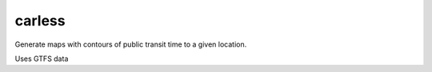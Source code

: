 carless
======
Generate maps with contours of public transit time to a given location.

Uses GTFS data
